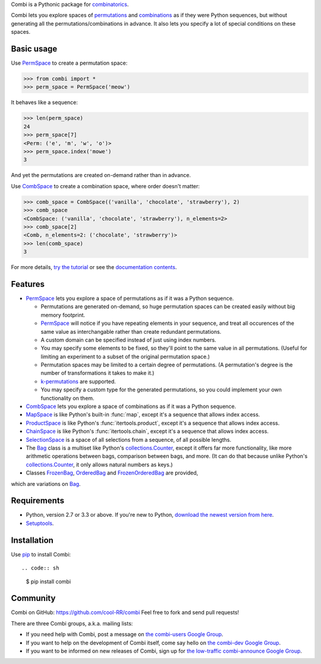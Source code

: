 
Combi is a Pythonic package for `combinatorics`_.

Combi lets you explore spaces of `permutations`_ and `combinations`_ as if they
were Python sequences, but without generating all the permutations/combinations
in advance. It also lets you specify a lot of special conditions on these
spaces. 

Basic usage
===========

Use `PermSpace`_ to create a permutation space:

.. code:: python

   >>> from combi import *
   >>> perm_space = PermSpace('meow')
   
It behaves like a sequence:

.. code:: python

   >>> len(perm_space)
   24
   >>> perm_space[7]
   <Perm: ('e', 'm', 'w', 'o')>
   >>> perm_space.index('mowe')
   3
   
And yet the permutations are created on-demand rather than in advance.

Use `CombSpace`_ to create a combination space, where order doesn't
matter:

.. code:: python

   >>> comb_space = CombSpace(('vanilla', 'chocolate', 'strawberry'), 2)
   >>> comb_space
   <CombSpace: ('vanilla', 'chocolate', 'strawberry'), n_elements=2>
   >>> comb_space[2]
   <Comb, n_elements=2: ('chocolate', 'strawberry')>
   >>> len(comb_space)
   3

For more details, `try the tutorial`_ or see the `documentation contents`_.

Features
========

- `PermSpace`_ lets you explore a space of permutations as if it was a
  Python sequence.
  
  * Permutations are generated on-demand, so huge permutation spaces can be 
    created easily without big memory footprint.
  * `PermSpace`_ will notice if you have repeating elements in your sequence, 
    and treat all occurences of the same value as interchangable rather than 
    create redundant permutations.
  * A custom domain can be specified instead of just using index numbers.
  * You may specify some elements to be fixed, so they'll point to the same
    value in all permutations. (Useful for limiting an experiment to a subset 
    of the original permutation space.)
  * Permutation spaces may be limited to a certain degree of permutations. (A
    permutation's degree is the number of transformations it takes to make it.)
  * `k-permutations`_ are supported.
  * You may specify a custom type for the generated permutations, so you could 
    implement your own functionality on them.
    
- `CombSpace`_ lets you explore a space of combinations as if it was a
  Python sequence.
  
- `MapSpace`_ is like Python's built-in :func:`map`, except it's a
  sequence that allows index access.
  
- `ProductSpace`_ is like Python's :func:`itertools.product`, except
  it's a sequence that allows index access.
  
- `ChainSpace`_ is like Python's :func:`itertools.chain`, except
  it's a sequence that allows index access.
  
- `SelectionSpace`_ is a space of all selections from a sequence, of all
  possible lengths.
  
- The `Bag`_ class is a multiset like Python's `collections.Counter`_, except 
  it offers far more functionality, like more arithmetic operations between 
  bags, comparison between bags, and more. (It can do that because unlike 
  Python's `collections.Counter`_, it only allows natural numbers as keys.)
  
- Classes `FrozenBag`_, `OrderedBag`_ and `FrozenOrderedBag`_ are provided, 
which are variations on `Bag`_.


Requirements
============

* Python, version 2.7 or 3.3 or above. If you're new to Python, `download
  the newest version from here <http://python.org/download>`_.
 
* `Setuptools`_.


Installation
============

Use `pip`_ to install Combi::

.. code:: sh

   $ pip install combi


Community
=========

Combi on GitHub: https://github.com/cool-RR/combi Feel free to fork and send
pull requests!

There are three Combi groups, a.k.a. mailing lists:

- If you need help with Combi, post a message on `the combi-users
  Google Group <https://groups.google.com/forum/#!forum/combi-users>`_.

- If you want to help on the development of Combi itself, come say
  hello on `the combi-dev Google Group
  <https://groups.google.com/forum/#!forum/combi-dev>`_.

- If you want to be informed on new releases of Combi, sign up for
  `the low-traffic combi-announce Google Group
  <https://groups.google.com/forum/#!forum/combi-announce>`_.


.. _mailing list: https://groups.google.com/forum/#!forum/combi-users
.. _combinatorics: https://en.wikipedia.org/wiki/Combinatorics
.. _permutations: https://en.wikipedia.org/wiki/Permutation
.. _k-permutations: https://en.wikipedia.org/wiki/Permutation#k-permutations_of_n
.. _combinations: https://en.wikipedia.org/wiki/Combination
.. _Setuptools: https://pypi.python.org/pypi/setuptools
.. _pip: https://pypi.python.org/pypi/pip

.. _PermSpace: https://combi.readthedocs.org/en/latest/perm_space_and_perm.html#permspace
.. _CombSpace: https://combi.readthedocs.org/en/latest/comb_space_and_comb.html#combspace
.. _MapSpace: https://combi.readthedocs.org/en/latest/other_classes.html#mapspace
.. _ProductSpace: https://combi.readthedocs.org/en/latest/other_classes.html#productspace
.. _ChainSpace: https://combi.readthedocs.org/en/latest/other_classes.html#chainspace
.. _SelectionSpace: https://combi.readthedocs.org/en/latest/other_classes.html#selectionspace
.. _Bag: https://combi.readthedocs.org/en/latest/bags.html#bag
.. _FrozenBag: https://combi.readthedocs.org/en/latest/bags.html#frozenbag
.. _OrderedBag: https://combi.readthedocs.org/en/latest/bags.html#orderedbag
.. _FrozenOrderedBag: https://combi.readthedocs.org/en/latest/bags.html#frozenorderedbag
.. _collections.Counter: https://docs.python.org/3/library/collections.html#collections.Counter
.. _try the tutorial: https://combi.readthedocs.org/en/latest/intro.html
.. _documentation contents: https://combi.readthedocs.org/en/latest/index.html
